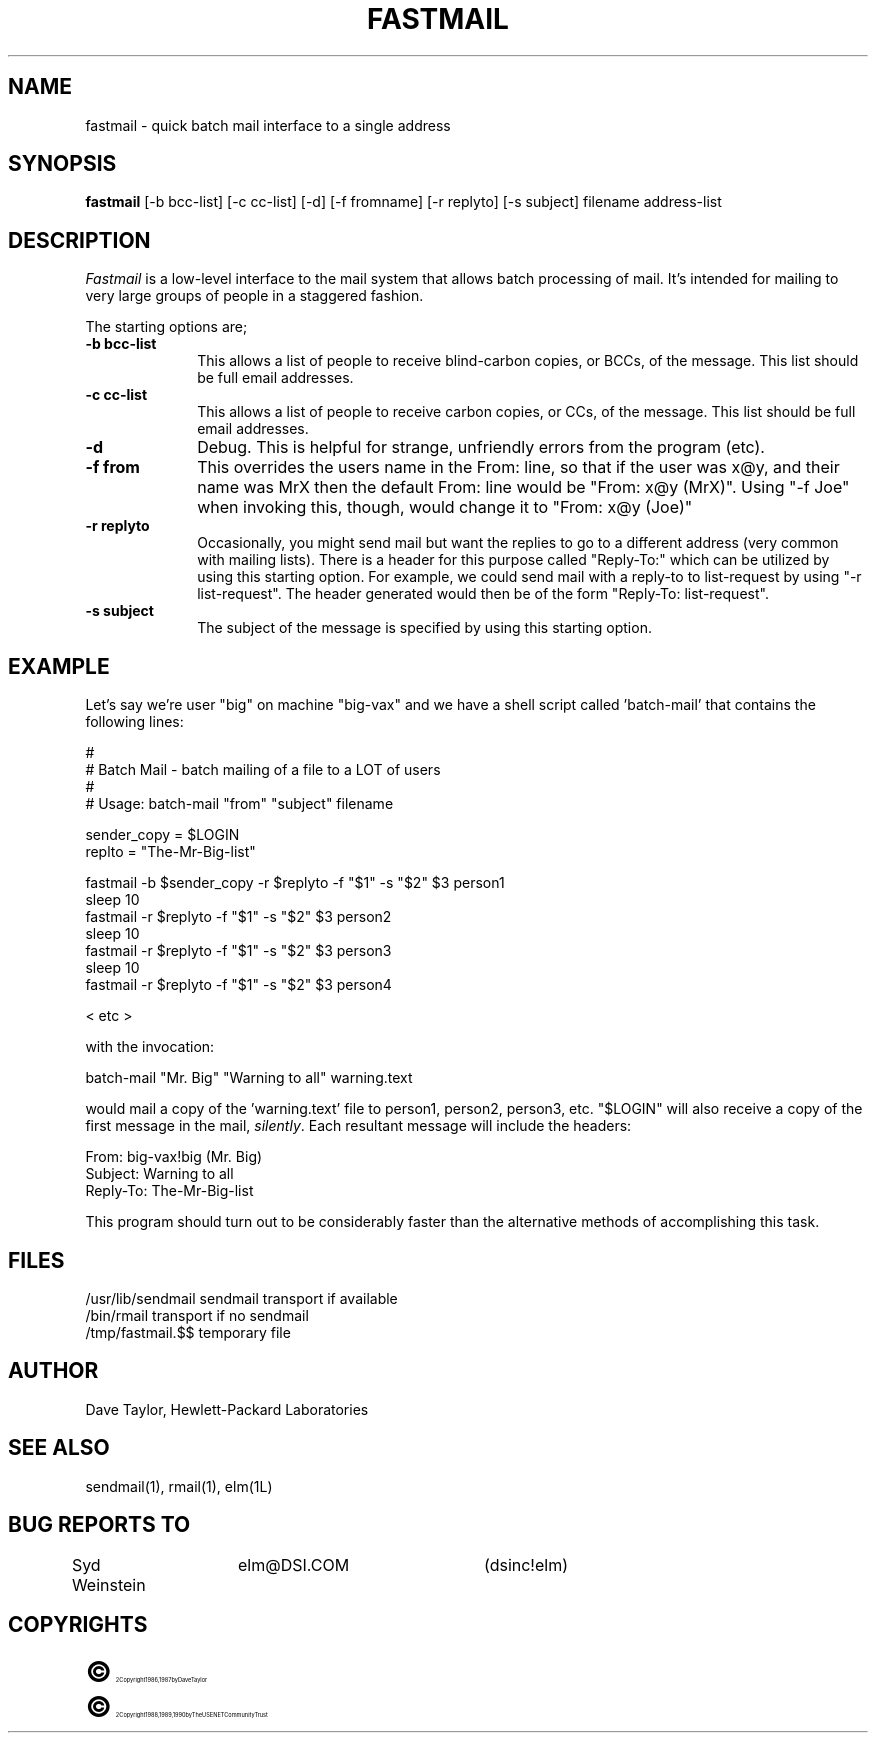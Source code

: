 .TH FASTMAIL 1L "Elm Version 2.3" "USENET Community Trust"
.SH NAME
fastmail - quick batch mail interface to a single address
.SH SYNOPSIS
.B fastmail
[-b bcc-list] [-c cc-list] [-d] [-f fromname] [-r replyto]
[-s subject] filename address-list
.br
.SH DESCRIPTION
.I Fastmail
is a low-level interface to the mail system that allows batch
processing of mail.  It's intended for mailing to very large
groups of people in a staggered fashion.
.PP
The starting options are;
.TP 1.0i
.B "-b bcc-list"
This allows a list of people to receive blind-carbon copies, or BCCs, of
the message.  This list should be full email addresses.
.TP
.B "-c cc-list"
This allows a list of people to receive carbon copies, or CCs, of
the message.  This list should be full email addresses.
.TP
.B "-d"
Debug.  This is helpful for strange, unfriendly errors from
the program (etc).
.TP
.B "-f from"
This overrides the users name in the From: line, so that if
the user was x@y, and their name was MrX then the default
From: line would be "From: x@y (MrX)".  Using "-f Joe" when
invoking this, though, would change it to "From: x@y (Joe)"
.TP
.B "-r replyto"
Occasionally, you might send mail but want the replies to go
to a different address (very common with mailing lists).
There is a header for this purpose called "Reply-To:" which
can be utilized by using this starting option.  For example,
we could send mail with a reply-to to list-request by
using "-r list-request".  The header generated would then
be of the form "Reply-To: list-request".
.TP
.B "-s subject"
The subject of the message is specified by using
this starting option.
.SH EXAMPLE
Let's say we're user "big" on machine "big-vax" and we have a
shell script called 'batch-mail' that contains the following
lines:
.nf

   #
   # Batch Mail - batch mailing of a file to a LOT of users
   #
   # Usage: batch-mail "from" "subject" filename

   sender_copy = $LOGIN
   replto = "The-Mr-Big-list"

   fastmail -b $sender_copy -r $replyto -f "$1" -s "$2" $3 person1
   sleep 10
   fastmail -r $replyto -f "$1" -s "$2" $3 person2
   sleep 10
   fastmail -r $replyto -f "$1" -s "$2" $3 person3
   sleep 10
   fastmail -r $replyto -f "$1" -s "$2" $3 person4

   < etc >

with the invocation:

   batch-mail "Mr. Big" "Warning to all" warning.text

.fi
would mail a copy of the 'warning.text' file to person1, person2,
person3, etc.  "$LOGIN" will also receive a copy of the first message
in the mail, \fIsilently\fR.  Each resultant message will include the headers:
.nf

    From: big-vax!big (Mr. Big)
    Subject: Warning to all
    Reply-To: The-Mr-Big-list

.fi
This program should turn out to be considerably
faster than the alternative methods of accomplishing this task.
.SH FILES
/usr/lib/sendmail       sendmail transport if available
.br
/bin/rmail              transport if no sendmail
.br
/tmp/fastmail.$$        temporary file
.SH AUTHOR
Dave Taylor, Hewlett-Packard Laboratories
.SH SEE\ ALSO
sendmail(1), rmail(1), elm(1L)
.SH BUG REPORTS TO
Syd Weinstein	elm@DSI.COM	(dsinc!elm)
.SH COPYRIGHTS
.ps 18
\fB\(co\fR\s12 Copyright 1986, 1987 by Dave Taylor
.br
.ps 18
\fB\(co\fR\s12 Copyright 1988, 1989, 1990 by The USENET Community Trust
